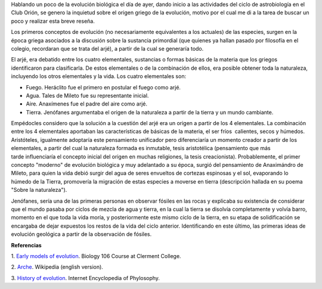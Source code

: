 .. title: La evolución en los griegos
.. slug: la-evolucion-en-los-griegos
.. date: 2012-05-13 20:07:00
.. tags: Astrobiología,Evolución,Griegos,Historia,Ciencia,draft
.. description:
.. category: Migración/Física Pasión
.. type: text
.. author: Edward Villegas Pulgarin

Hablando un poco de la evolución biológica el día de ayer, dando
inicio a las actividades del ciclo de astrobiología en el Club Orión,
se genero la inquietud sobre el origen griego de la evolución, motivo
por el cual me di a la tarea de buscar un poco y realizar esta breve
reseña.

Los primeros conceptos de evolución (no necesariamente equivalentes a
los actuales) de las especies, surgen en la época griega asociados a
la discusión sobre la sustancia primordial (que quienes ya hallan
pasado por filosofía en el colegio, recordaran que se trata del arjé),
a partir de la cual se generaría todo.

El arjé, era debatido entre los cuatro elementales, sustancias o
formas básicas de la materia que los griegos identificaron para
clasificarla. De estos elementales o de la combinación de ellos, era
posible obtener toda la naturaleza, incluyendo los otros elementales y
la vida. Los cuatro elementales son:

-  Fuego. Heráclito fue el primero en postular el fuego como arjé.
-  Agua. Tales de Mileto fue su representante inicial.
-  Aire. Anaxímenes fue el padre del aire como arjé.
-  Tierra. Jenófanes argumentaba el origen de la naturaleza a partir de la tierra y un mundo cambiante.

Empédocles considero que la solución a la cuestión del arjé era un
origen a partir de los 4 elementales. La combinación entre los 4
elementales aportaban las características de básicas de la materia, el
ser fríos  calientes, secos y húmedos. Aristóteles, igualmente
adoptaría este pensamiento unificador pero diferenciaría un momento
creador a partir de los elementales, a partir del cual la naturaleza
formada es inmutable, tesis aristotélica (pensamiento que más
tarde influenciaría el concepto inicial del origen en muchas
religiones, la tesis creacionista).
Probablemente, el primer concepto "moderno" de evolución biológica y
muy adelantado a su época, surgió del pensamiento de Anaximándro de
Mileto, para quien la vida debió surgir del agua de seres envueltos de
cortezas espinosas y el sol, evaporando lo húmedo de la Tierra,
promovería la migración de estas especies a moverse en tierra
(descripción hallada en su poema "Sobre la naturaleza").

Jenófanes, sería una de las primeras personas en observar fósiles en
las rocas y explicaba su existencia de considerar que el mundo pasaba
por ciclos de mezcla de agua y tierra, en la cual la tierra se
disolvía completamente y volvía barro, momento en el que toda la vida
moría, y posteriormente este mismo ciclo de la tierra, en su etapa de
solidificación se encargaba de dejar expuestos los restos de la vida
del ciclo anterior. Identificando en este último, las primeras ideas
de evolución geológica a partir de la observación de fósiles.

**Referencias**

1. `Early models of
evolution <http://biology.clc.uc.edu/courses/bio106/earlymod.htm>`__.
Biology 106 Course at Clerment College.

2. `Arche <http://en.wikipedia.org/wiki/Arche>`__. Wikipedia (english
version).

3. `History of evolution <http://www.iep.utm.edu/evolutio/>`__.
Internet Encyclopedia of Phylosophy.
